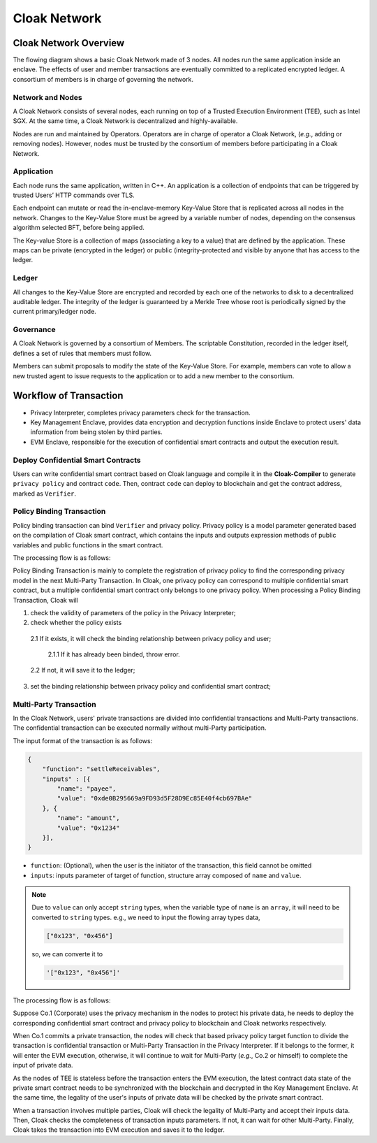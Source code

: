 ===============================
Cloak Network
===============================

********************************
Cloak Network Overview
********************************

The flowing diagram shows a basic Cloak Network made of 3 nodes. 
All nodes run the same application inside an enclave. The effects of user 
and member transactions are eventually committed to a replicated encrypted ledger. 
A consortium of members is in charge of governing the network.

.. image:: ../imgs/cloak-network.svg
    :width: 1000px
    :alt: Cloak-Network
    :align: center

Network and Nodes
------------------

A Cloak Network consists of several nodes, each running on top of a 
Trusted Execution Environment (TEE), such as Intel SGX. At the same time, 
a Cloak Network is decentralized and highly-available.

Nodes are run and maintained by Operators. Operators are in charge of operator 
a Cloak Network, (*e.g.*, adding or removing nodes). However, nodes must be trusted 
by the consortium of members before participating in a Cloak Network.

Application
-------------

Each node runs the same application, written in C++. An application is a collection 
of endpoints that can be triggered by trusted Users’ HTTP commands over TLS.

Each endpoint can mutate or read the in-enclave-memory Key-Value Store that is replicated 
across all nodes in the network. Changes to the Key-Value Store must be agreed by a variable 
number of nodes, depending on the consensus algorithm selected BFT, before being applied.

The Key-value Store is a collection of maps (associating a key to a value) that are defined 
by the application. These maps can be private (encrypted in the ledger) or public (integrity-protected 
and visible by anyone that has access to the ledger.

Ledger
---------

All changes to the Key-Value Store are encrypted and recorded by each one of the networks 
to disk to a decentralized auditable ledger. The integrity of the ledger is guaranteed 
by a Merkle Tree whose root is periodically signed by the current primary/ledger node.

Governance
------------

A Cloak Network is governed by a consortium of Members. The scriptable Constitution, 
recorded in the ledger itself, defines a set of rules that members must follow.

Members can submit proposals to modify the state of the Key-Value Store. 
For example, members can vote to allow a new trusted agent to issue requests to the 
application or to add a new member to the consortium.

********************************
Workflow of Transaction
********************************

.. image:: ../imgs/cloak-framework.svg
    :width: 1000px
    :alt: Cloak-Framework
    :align: center

* Privacy Interpreter, completes privacy parameters check for the transaction.
* Key Management Enclave, provides data encryption and decryption functions inside Enclave to protect 
  users' data information from being stolen by third parties.
* EVM Enclave, responsible for the execution of confidential smart contracts and output the execution result.

Deploy Confidential Smart Contracts
-------------------------------------
Users can write confidential smart contract based on Cloak language and compile it in the **Cloak-Compiler** to 
generate ``privacy policy`` and contract ``code``. Then, contract ``code`` can deploy to blockchain and get the contract address, marked as ``Verifier``.


Policy Binding Transaction
---------------------------

Policy binding transaction can bind ``Verifier`` and privacy policy. Privacy policy is a model parameter generated based 
on the compilation of Cloak smart contract, which contains the inputs and outputs expression methods of public variables 
and public functions in the smart contract.

The processing flow is as follows:

.. mermaid:: privacy.mmd

Policy Binding Transaction is mainly to complete the registration of privacy policy to find the corresponding privacy model in the next Multi-Party Transaction.
In Cloak, one privacy policy can correspond to multiple confidential smart contract, but a multiple confidential smart contract only belongs to one privacy policy.
When processing a Policy Binding Transaction, Cloak will 

1. check the validity of parameters of the policy in the Privacy Interpreter;
2. check whether the policy exists 

  2.1 If it exists, it will check the binding relationship between privacy policy and user;

    2.1.1 If it has already been binded, throw error. 

  2.2 If not, it will save it to the ledger;

3. set the binding relationship between privacy policy and confidential smart contract;


Multi-Party Transaction
--------------------------

In the Cloak Network, users' private transactions are divided into confidential transactions and 
Multi-Party transactions. The confidential transaction can be executed normally without multi-Party 
participation. 

The input format of the transaction is as follows:

.. code-block::

    {
        "function": "settleReceivables",
        "inputs" : [{
            "name": "payee",
            "value": "0xde0B295669a9FD93d5F28D9Ec85E40f4cb697BAe"
        }, {
            "name": "amount",
            "value": "0x1234"
        }],
    }

* ``function``: (Optional), when the user is the initiator of the transaction, this field cannot be omitted 

* ``inputs``: inputs parameter of target of function, structure array composed of ``name`` and ``value``. 

.. note::
    Due to ``value`` can only accept ``string`` types, when the variable type of ``name`` is an ``array``, it will 
    need to be converted to ``string`` types. e.g., we need to input the flowing array types data,

    .. code::

        ["0x123", "0x456"]
    
    so, we can converte it to

    .. code-block::

        '["0x123", "0x456"]'

The processing flow is as follows:

.. image:: ../imgs/transaction-identity.svg
    :width: 1000px
    :alt: transaction-identity
    :align: center

Suppose Co.1 (Corporate) uses the privacy mechanism in the nodes to protect his 
private data, he needs to deploy the corresponding confidential smart contract and privacy 
policy to blockchain and Cloak networks respectively. 

When Co.1 commits a private transaction, the nodes will check that based privacy policy 
target function to divide the transaction is confidential transaction or Multi-Party 
Transaction in the Privacy Interpreter. If it belongs to the former, it will enter 
the EVM execution, otherwise, it will continue to wait for Multi-Party (*e.g.*, Co.2 or himself) 
to complete the input of private data. 

As the nodes of TEE is stateless before the transaction enters the EVM execution, 
the latest contract data state of the private smart contract needs to be synchronized 
with the blockchain and decrypted in the Key Management Enclave. At the same time, 
the legality of the user's inputs of private data will be checked by the private smart contract.

.. image:: ../imgs/multi-party-transaction.svg
    :width: 800px
    :alt: transaction-identity
    :align: center

When a transaction involves multiple parties, Cloak will check the legality of Multi-Party and accept
their inputs data. Then, Cloak checks the completeness of transaction inputs parameters. If not, it can wait
for other Multi-Party. Finally, Cloak takes the transaction into EVM execution and saves it to the ledger.
